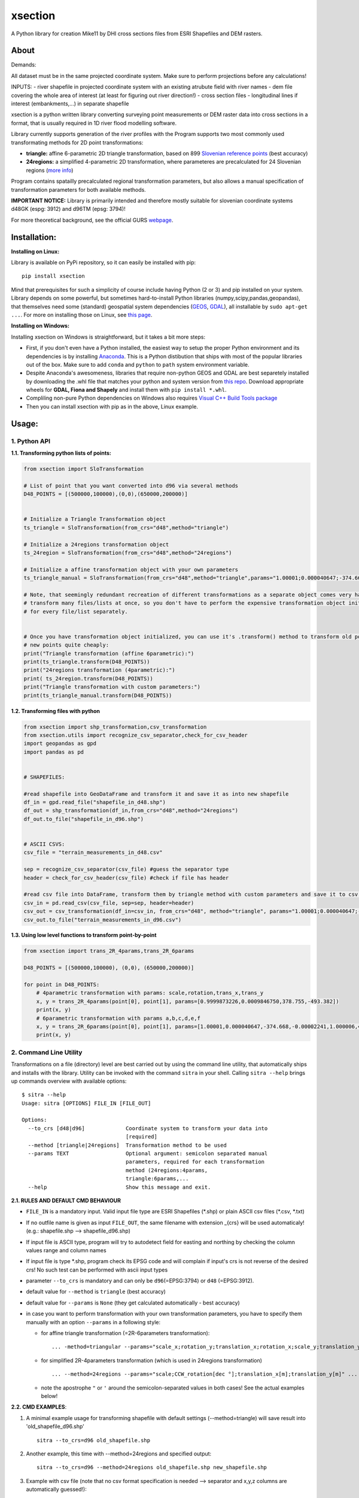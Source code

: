 xsection
=======

A Python library for creation Mike11 by DHI cross sections files from ESRI Shapefiles and DEM rasters.


About
-----


Demands:

All dataset must be in the same projected coordinate system. Make sure to perform projections before any calculations!

INPUTS:
- river shapefile in projected coordinate system with an existing atrubute field with river names
- dem file covering the whole area of interest (at least for figuring out river direction!)
- cross section files
- longitudinal lines if interest (embankments,...) in separate shapefile



xsection is a python written library converting surveying point measurements
or DEM raster data into cross sections in a format, that is usually required in 1D river flood modelling software.

Library currently supports generation of the river profiles with the Program supports two most commonly used transformating methods for 2D
point transformations:

- **triangle:** affine 6-parametric 2D triangle transformation, based on 899 `Slovenian reference points <http://www.e-prostor.gov.si/zbirke-prostorskih-podatkov/drzavni-koordinatni-sistem/horizontalni-drzavni-koordinatni-sistem-d96tm/d96tm/transformacijski-parametri/>`__ (best accuracy)

- **24regions:** a simplified 4-parametric 2D transformation, where parameteres are precalculated for 24 Slovenian regions (`more info <http://www.e-prostor.gov.si/zbirke-prostorskih-podatkov/drzavni-koordinatni-sistem/horizontalni-drzavni-koordinatni-sistem-d96tm/d96tm/transformacijski-parametri/>`__)

Program contains spatailly precalculated regional transformation
parameters, but also allows a manual specification of transformation
parameters for both available methods.

**IMPORTANT NOTICE:** Library is primarily intended and therefore mostly
suitable for slovenian coordinate systems d48GK (espg: 3912) and d96TM
(epsg: 3794)!

For more theoretical background, see the official GURS
`webpage <http://www.e-prostor.gov.si/zbirke-prostorskih-podatkov/drzavni-koordinatni-sistem/transformacija-v-novi-koordinatni-sistem/>`__.

Installation:
-------------

**Installing on Linux:**

Library is available on PyPi repository, so it can easily be installed with pip:

::

    pip install xsection

Mind that prerequisites for such a simplicity of course include having Python (2 or 3) and pip installed on your system.
Library depends on some powerful, but sometimes hard-to-install Python libraries (numpy,scipy,pandas,geopandas),
that themselves need some (standard) geospatial system dependencies (`GEOS <https://trac.osgeo.org/geos/>`__,
`GDAL <http://www.gdal.org/>`__), all installable by ``sudo apt-get ...``. For more on installing those on Linux, see
`this page <https://docs.djangoproject.com/en/1.11/ref/contrib/gis/install/geolibs/>`__.

**Installing on Windows:**

Installing xsection on Windows is straightforward, but it takes a bit more steps:

-  First, if you don't even have a Python installed,
   the easiest way to setup the proper Python environment and its dependencies is by installing `Anaconda <https://www.continuum.io/downloads>`__.
   This is a Python distibution that ships with most of the popular libraries out of the box. Make sure to add
   ``conda`` and ``python`` to ``path`` system environment variable.
-  Despite Anaconda's awesomeness, libraries that require non-python GEOS and GDAL are best
   separetely installed by downloading the .whl file that matches your python and system version from `this repo <http://www.lfd.uci.edu/~gohlke/pythonlibs/>`__.
   Download appropriate wheels for **GDAL, Fiona and Shapely** and install them with ``pip install *.whl``.
-  Compliling non-pure Python dependencies on Windows also requires `Visual C++ Build Tools package <http://landinghub.visualstudio.com/visual-cpp-build-tools>`__
-  Then you can install xsection with pip as in the above, Linux example.



Usage:
------

1. Python API
~~~~~~~~~~~~~

**1.1. Transforming python lists of points:**

.. code:: python

    from xsection import SloTransformation

    # List of point that you want converted into d96 via several methods
    D48_POINTS = [(500000,100000),(0,0),(650000,200000)]


    # Initialize a Triangle Transformation object
    ts_triangle = SloTransformation(from_crs="d48",method="triangle")

    # Initialize a 24regions transformation object
    ts_24region = SloTransformation(from_crs="d48",method="24regions")

    # Initialize a affine transformation object with your own parameters
    ts_triangle_manual = SloTransformation(from_crs="d48",method="triangle",params="1.00001;0.000040647;-374.668;-0.00002241;1.000006;494.8428".split(";"))

    # Note, that seemingly redundant recreation of different transformations as a separate object comes very handy, when you want to
    # transform many files/lists at once, so you don't have to perform the expensive transformation object initialization
    # for every file/list separately.


    # Once you have transformation object initialized, you can use it's .transform() method to transform old points into
    # new points quite cheaply:
    print("Triangle transformation (affine 6parametric):")
    print(ts_triangle.transform(D48_POINTS))
    print("24regions transformation (4parametric):")
    print( ts_24region.transform(D48_POINTS))
    print("Triangle transformation with custom parameters:")
    print(ts_triangle_manual.transform(D48_POINTS))

**1.2. Transforming files with python**

.. code:: python

    from xsection import shp_transformation,csv_transformation
    from xsection.utils import recognize_csv_separator,check_for_csv_header
    import geopandas as gpd
    import pandas as pd


    # SHAPEFILES:

    #read shapefile into GeoDataFrame and transform it and save it as into new shapefile
    df_in = gpd.read_file("shapefile_in_d48.shp")
    df_out = shp_transformation(df_in,from_crs="d48",method="24regions")
    df_out.to_file("shapefile_in_d96.shp")


    # ASCII CSVS:
    csv_file = "terrain_measurements_in_d48.csv"

    sep = recognize_csv_separator(csv_file) #guess the separator type
    header = check_for_csv_header(csv_file) #check if file has header

    #read csv file into DataFrame, transform them by triangle method with custom parameters and save it to csv.
    csv_in = pd.read_csv(csv_file, sep=sep, header=header)
    csv_out = csv_transformation(df_in=csv_in, from_crs="d48", method="triangle", params="1.00001;0.000040647;-374.668;-0.00002241;1.000006;494.8428".split(";"))
    csv_out.to_file("terrain_measurements_in_d96.csv")

**1.3. Using low level functions to transform point-by-point**

.. code:: python

    from xsection import trans_2R_4params,trans_2R_6params

    D48_POINTS = [(500000,100000), (0,0), (650000,200000)]

    for point in D48_POINTS:
        # 4parametric transformation with params: scale,rotation,trans_x,trans_y
        x, y = trans_2R_4params(point[0], point[1], params=[0.9999873226,0.0009846750,378.755,-493.382])
        print(x, y)
        # 6parametric transformation with params a,b,c,d,e,f
        x, y = trans_2R_6params(point[0], point[1], params=[1.00001,0.000040647,-374.668,-0.00002241,1.000006,494.8428])
        print(x, y)

2. Command Line Utility
~~~~~~~~~~~~~~~~~~~~~~~

Transformations on a file (directory) level are best carried out by
using the command line utility, that automatically ships and installs
with the library. Utility can be invoked with the command ``sitra`` in
your shell. Calling ``sitra --help`` brings up commands overview with
available options:

::

    $ sitra --help
    Usage: sitra [OPTIONS] FILE_IN [FILE_OUT]

    Options:
      --to_crs [d48|d96]             Coordinate system to transform your data into
                                     [required]
      --method [triangle|24regions]  Transformation method to be used
      --params TEXT                  Optional argument: semicolon separated manual
                                     parameters, required for each transformation
                                     method (24regions:4params,
                                     triangle:6params,...
      --help                         Show this message and exit.

**2.1. RULES AND DEFAULT CMD BEHAVIOUR**

-  ``FILE_IN`` is a mandatory input. Valid input file type are ESRI
   Shapefiles (\*.shp) or plain ASCII csv files (\*.csv, \*.txt)
-  If no outfile name is given as input ``FILE_OUT``, the same filename
   with extension \_{crs} will be used automaticaly! (e.g.:
   shapefile.shp --> shapefile\_d96.shp)
-  If input file is ASCII type, program will try to autodetect field for
   easting and northing by checking the column values range and column
   names
-  If input file is type \*.shp, program check its EPSG code and will
   complain if input's crs is not reverse of the desired crs! No such
   test can be performed with ascii input types
-  parameter ``--to_crs`` is mandatory and can only be
   ``d96``\ (=EPSG:3794) or ``d48`` (=EPSG:3912).
-  default value for ``--method`` is ``triangle`` (best accuracy)
-  default value for ``--params`` is ``None`` (they get calculated
   automatically - best accuracy)
-  in case you want to perform transformation with your own
   transformation parameters, you have to specify them manually with an
   option ``--params`` in a following style:

   -  for affine triangle transformation (=2R-6parameters
      transformation):
      ::

      ... -method=triangular --params="scale_x;rotation_y;translation_x;rotation_x;scale_y;translation_y" ...

   -  for simplified 2R-4parameters transformation (which is used in
      24regions transformation)

      ::

          ... --method=24regions --params="scale;CCW_rotation[dec °];translation_x[m];translation_y[m]" ...

   -  note the apostrophe ``"`` or ``'`` around the semicolon-separated
      values in both cases! See the actual examples below!

**2.2. CMD EXAMPLES**:

1. A minimal example usage for transforming
   shapefile with default settings (--method=triangle) will save result into 'old\_shapefile\_d96.shp'

   ::

    sitra --to_crs=d96 old_shapefile.shp

2. Another example, this time with --method=24regions and specified
   output:

   ::

    sitra --to_crs=d96 --method=24regions old_shapefile.shp new_shapefile.shp

3. Example with csv file (note that no csv format specification is
   needed --> separator and x,y,z columns are automatically guessed!):

   ::

    sitra --to_crs=d48 --method=24regions Cool_points.csv Back_to_MariaTheresa_times.csv

4. In all the above examples the transformation parameters were
   automatically calculated based on a chosen method and point location.
   But you can also specify your own parameters, but you have to make
   sure you pass correct number of parameters in right order for the
   corresponding transformation method. Here is an example for custom
   affine 6-parametric 2R transformation (~triangle) d48-->d96
   tranformation. (*Parameters are given in order a,b,c,d,e,f, based on
   this `standard naming
   convention <http://geocoordinateconverter.tk/>`__*):

   ::

    sitra --to_crs=d96 --method=triangle --params='1.00001;0.000040647;-374.668;-0.00002241;1.000006;494.8428' old_points.csv new_points.csv

5. For a 4-parameteric 2R transformation (~24regions) from d96 to back
   to d48 using your own transformation parameters, do the following:
   (*example parameters based on a region No.1 of the `d96-->d48
   24region
   transformation <http://www.e-prostor.gov.si/fileadmin/ogs/drz_parametri/24_regij_PARAMETRI_D96-D48.pdf>`__)*
   :

   ::

       sitra --to_crs=d96 --method=24regions --params="0.9999873226;0.0009846750;378.755;-493.382" old_points.csv new_points.csv

TODO:
-----

-  Adding GUI as a QGIS plugin

Authors
-------

-  **Marjan Moderc**, ARSO, Slovenia - *the coding wizardy* -
   `GitHub <https://github.com/marjanmo>`__


License
-------

This project is licensed under the MIT License - see the
`LICENSE.txt <https://github.com/marjanmo/xsection/blob/master/LICENSE.txt>`__
file for details
